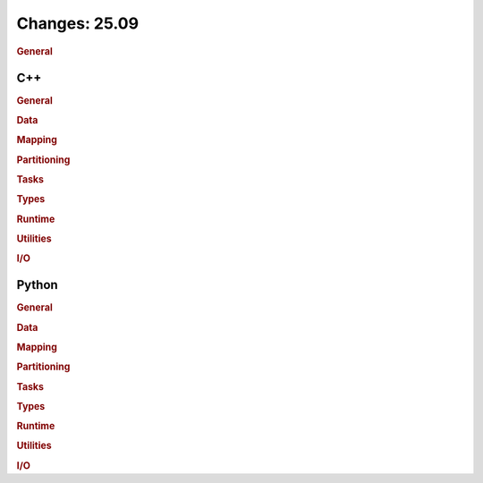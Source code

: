 ..
  SPDX-FileCopyrightText: Copyright (c) 2022-2025 NVIDIA CORPORATION & AFFILIATES. All rights reserved.
  SPDX-License-Identifier: Apache-2.0

Changes: 25.09
==============

..
   STYLE:
   * Capitalize sentences.
   * Use the imperative tense: Add, Improve, Change, etc.
   * Use a period (.) at the end of entries.
   * Be concise yet informative.
   * If possible, provide an executive summary of the new feature, but do not
     just repeat its doc string. However, if the feature requires changes from
     the user, then describe those changes in detail, and provide examples of
     the changes required.


.. rubric:: General

C++
---

.. rubric:: General

.. rubric:: Data

.. rubric:: Mapping

.. rubric:: Partitioning

.. rubric:: Tasks

.. rubric:: Types

.. rubric:: Runtime

.. rubric:: Utilities

.. rubric:: I/O


Python
------

.. rubric:: General

.. rubric:: Data

.. rubric:: Mapping

.. rubric:: Partitioning

.. rubric:: Tasks

.. rubric:: Types

.. rubric:: Runtime

.. rubric:: Utilities

.. rubric:: I/O

